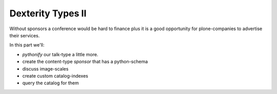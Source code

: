 Dexterity Types II
==================

Without sponsors a conference would be hard to finance plus it is a good opportunity for plone-companies to advertise their services.

In this part we'll:

* *pythonify* our talk-type a little more.
* create the content-type *sponsor* that has a python-schema
* discuss image-scales
* create custom catalog-indexes
* query the catalog for them

